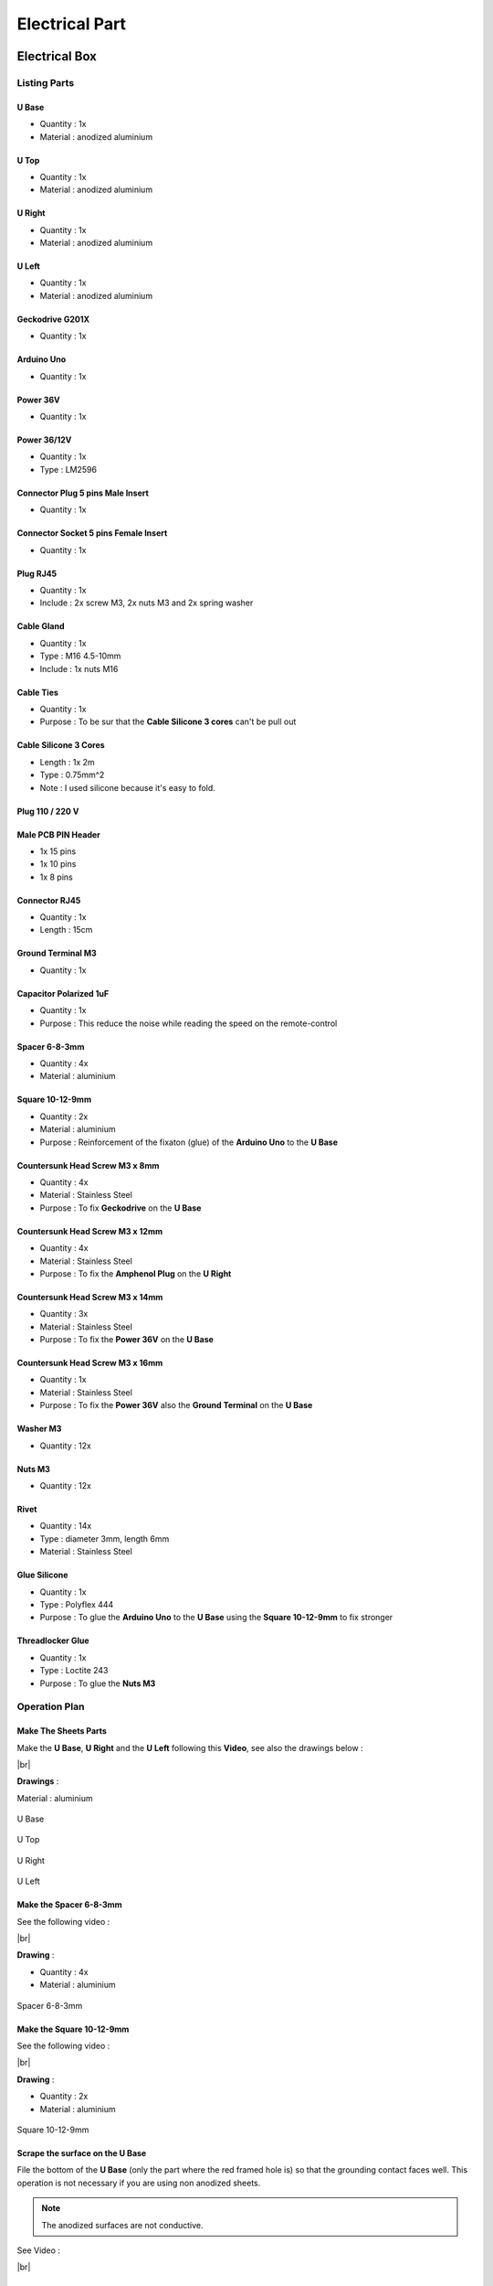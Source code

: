 .. # define a hard line break for HTML
.. |br| raw:: html

 <br />

Electrical Part
===============

.. image:: figures/Power_Control_Unit_And_Remote-DIY-LM42P.jpg
    :width: 500
    :align: center
	    
Electrical Box
--------------

.. image:: figures/Electrical-Box-DIY-LM42P.jpg
    :width: 500
    :align: center

Listing Parts
^^^^^^^^^^^^^

U Base
''''''
- Quantity : 1x
- Material : anodized aluminium

.. image:: figures/U_Base-3D-Electrical-Box-DIY-LM42P.PNG
    :width: 500
    :align: center

U Top
'''''
- Quantity : 1x
- Material : anodized aluminium

.. image:: figures/U_Top-3D-Electrical-Box-DIY-LM42P.PNG
    :width: 500
    :align: center

U Right
'''''''
- Quantity : 1x
- Material : anodized aluminium

.. image:: figures/U_Right-3D-Electrical-Box-DIY-LM42P.PNG
    :width: 250
    :align: center

U Left
''''''
- Quantity : 1x
- Material : anodized aluminium

.. image:: figures/U_Left-3D-Electrical-Box-DIY-LM42P.PNG
    :width: 250
    :align: center
	    
Geckodrive G201X
''''''''''''''''
- Quantity : 1x

.. image:: figures/Geckodrive_G201X-Electrical-Box-DIY-LM42P.jpg
    :width: 350
    :align: center

Arduino Uno
'''''''''''
- Quantity : 1x
  
.. image:: figures/Arduino_Uno-DIY-LM42P.jpg
    :width: 350
    :align: center
       

Power 36V
'''''''''
- Quantity : 1x
  
.. image:: figures/Power_36V-Electrical-Box-DIY-LM2P.jpg
    :width: 450
    :align: center

	    
Power 36/12V
''''''''''''
- Quantity : 1x
- Type : LM2596

.. image:: figures/Power_36_12V-Electrical-Box-DIY-LM42P.JPG
    :width: 250
    :align: center

	    
Connector Plug 5 pins Male Insert
'''''''''''''''''''''''''''''''''
- Quantity : 1x

.. image:: figures/Connector_Plug_5_pins_Male_Insert-Electrical-Box-DIY-LM42P.jpg
    :width: 250
    :align: center	    	    

	    
Connector Socket 5 pins Female Insert
'''''''''''''''''''''''''''''''''''''
- Quantity : 1x
  
.. image:: figures/Socket_5_pins_Female_Insert-Electrical-Box-DIY-LM42P.jpg
    :width: 250
    :align: center

Plug RJ45
'''''''''
- Quantity : 1x
- Include : 2x screw M3, 2x nuts M3 and 2x spring washer
  
.. image:: figures/Plug_RJ45-Electrical-Box-DIY-LM42P.jpg
    :width: 250
    :align: center

Cable Gland
'''''''''''
- Quantity : 1x
- Type : M16 4.5-10mm
- Include : 1x nuts M16  

.. image:: figures/Cable_Gland_M16_4,5-10mm-Electrical-Box-DIY-LM42P.jpg
    :width: 170
    :align: center

Cable Ties
''''''''''

- Quantity : 1x
- Purpose : To be sur that the **Cable Silicone 3 cores** can't be
  pull out

.. image:: figures/Cable_Ties-Electrical-Box-DIY-LM42P.jpg
    :width: 170
    :align: center

Cable Silicone 3 Cores
''''''''''''''''''''''
- Length : 1x 2m
- Type : 0.75mm^2 
- Note : I used silicone because it's easy to fold.  
	    
.. image:: figures/Cable_Silicone_3_Cores-Electrical-Box-DIY-LM42P.jpg	    
    :width: 200
    :align: center

	    
Plug 110 / 220 V
''''''''''''''''

.. image:: figures/Plug_110_220V-Electrical-Box-DIY-LM42P.JPG
    :width: 400
    :align: center
	    
Male PCB PIN Header
'''''''''''''''''''
- 1x 15 pins
- 1x 10 pins
- 1x 8 pins

.. image:: figures/Male_PCB_PIN_Header-DIY-LM42P.jpg
    :width: 250
    :align: center

Connector RJ45
''''''''''''''
- Quantity : 1x
- Length : 15cm  

.. image:: figures/Connector_RJ45_length_15cm-DIY-LM42P.jpg
    :width: 400
    :align: center

Ground Terminal M3
''''''''''''''''''
- Quantity : 1x

.. image:: figures/Ground_Terminal_M3-Electrical-Box-DIY-LM42P.jpg
    :width: 200
    :align: center
	    
Capacitor Polarized 1uF
'''''''''''''''''''''''
- Quantity : 1x
- Purpose : This reduce the noise while reading the speed on the
  remote-control

.. image:: figures/Capacitor_1uf_polarized-Electrical-Box-DIY-LM42P.jpg
    :width: 400
    :align: center	      

Spacer 6-8-3mm
''''''''''''''
- Quantity : 4x
- Material : aluminium

.. image:: figures/Spacer_6_8_3mm-Electrical-Box-DIY-LM42P.PNG
    :width: 300
    :align: center

	    
Square 10-12-9mm
''''''''''''''''
- Quantity : 2x
- Material : aluminium
- Purpose : Reinforcement of the fixaton (glue) of the **Arduino Uno**
  to the **U Base**   

.. image:: figures/Square_10_12_9-Electrical-Box-DIY-LM42P.PNG
    :width: 300
    :align: center

	    
Countersunk Head Screw M3 x 8mm
''''''''''''''''''''''''''''''''
- Quantity : 4x
- Material : Stainless Steel
- Purpose : To fix **Geckodrive** on the **U Base**
  
.. image:: figures/Countersunk_Head_Screw_M3x8mm-DIY-LM42P.PNG
    :width: 300
    :align: center
	    
Countersunk Head Screw M3 x 12mm
''''''''''''''''''''''''''''''''
- Quantity : 4x
- Material : Stainless Steel
- Purpose : To fix the **Amphenol Plug** on the **U Right**
  
.. image:: figures/Countersunk_Head_Screw_M3x12mm-DIY-LM42P.PNG
    :width: 300
    :align: center
	    
Countersunk Head Screw M3 x 14mm
''''''''''''''''''''''''''''''''
- Quantity : 3x
- Material : Stainless Steel
- Purpose : To fix the **Power 36V** on the **U Base**  

.. image:: figures/Countersunk_Head_Screw_M3x14mm-DIY-LM42P.PNG
    :width: 250
    :align: center

Countersunk Head Screw M3 x 16mm
''''''''''''''''''''''''''''''''
- Quantity : 1x
- Material : Stainless Steel
- Purpose : To fix the **Power 36V** also the **Ground Terminal** on
  the **U Base**  

.. image:: figures/Countersunk_Head_Screw_M3x16mm-DIY-LM42P.PNG
    :width: 350
    :align: center

Washer M3
'''''''''
- Quantity : 12x

.. image:: figures/Washer_M3-Electrical-Box-DIY-LM42P.jpg
    :width: 200
    :align: center

Nuts M3
'''''''
- Quantity : 12x

.. image:: figures/Nuts_M3-Electrical-Box-DIY-LM42P.jpg
    :width: 170
    :align: center	    

Rivet
'''''
- Quantity : 14x
- Type : diameter 3mm, length 6mm  
- Material : Stainless Steel

.. image:: figures/Rivet_3mm_length_6mm-Electrical-Box-DIY-LM42P.jpg
    :width: 250
    :align: center
	    
Glue Silicone
'''''''''''''
- Quantity : 1x
- Type : Polyflex 444
- Purpose : To glue the **Arduino Uno** to the **U Base** using the
  **Square 10-12-9mm** to fix stronger
  
.. image:: figures/Glue_Mastic_Polyflex_444-Electrical-Box-DIY-LM42P.jpg 
    :width: 300
    :align: center	      

Threadlocker Glue
'''''''''''''''''
- Quantity : 1x
- Type : Loctite 243
- Purpose : To glue the **Nuts M3**
  
.. image:: figures/Threadlocker_Glue-Electrical-Box-DIY-LM42P.JPG
    :width: 170
    :align: center	      
       
Operation Plan
^^^^^^^^^^^^^^

Make The Sheets Parts
'''''''''''''''''''''

.. image:: figures/Make_The_Sheets_Parts-Electrical-Box-DIY-LM42P.jpg
    :width: 500
    :align: center
	    
Make the **U Base**, **U Right** and the **U Left** following this
**Video**, see also the drawings below : 

.. raw:: html

    <iframe width="350" height="245"
    src="https://www.youtube.com/embed/RGeVY6nWUIQ?start=0&end=1078"
    frameborder="0" 
    allowfullscreen></iframe>

|br|

**Drawings** :

Material : aluminium

.. figure:: figures/U_Base-Drawing-Electrical-Box-DIY-LM42P.PNG
    :width: 500
    :align: center

    U Base

.. figure:: figures/U_Top-Drawing-Electrical-Box-DIY-LM42P.PNG
    :width: 500
    :align: center

    U Top

.. figure:: figures/U_Right-Drawing-Electrical-Box-DIY-LM42P.PNG
    :width: 500
    :align: center

    U Right

.. figure:: figures/U_Left-Drawing-Electrical-Box-DIY-LM42P.PNG
    :width: 500
    :align: center

    U Left   

Make the Spacer 6-8-3mm
'''''''''''''''''''''''
See the following video :

.. raw:: html

    <iframe width="350" height="245"
    src="https://www.youtube.com/embed/RGeVY6nWUIQ?start=1025&end=1275"
    frameborder="0" 
    allowfullscreen></iframe>

|br|

**Drawing** :

- Quantity : 4x
- Material : aluminium

.. figure:: figures/Spacer_6_8_3mm-Electrical-Box-DIY-LM42P.PNG
    :width: 300
    :align: center

    Spacer 6-8-3mm

Make the Square 10-12-9mm
'''''''''''''''''''''''''
See the following video :

.. raw:: html

    <iframe width="350" height="245"
    src="https://www.youtube.com/embed/RGeVY6nWUIQ?start=1276&end=1356"
    frameborder="0" 
    allowfullscreen></iframe>

|br|

**Drawing** :

- Quantity : 2x
- Material : aluminium

.. figure:: figures/Square_10_12_9-Electrical-Box-DIY-LM42P.PNG
    :width: 300
    :align: center

    Square 10-12-9mm        

Scrape the surface on the U Base
''''''''''''''''''''''''''''''''

File the bottom of the **U Base** (only the part where the red framed
hole is) so that the grounding contact faces well. This operation is
not necessary if you are using non anodized sheets.

.. note:: The anodized surfaces are not
	  conductive.  

.. image:: figures/Scrape_Surface_U_Base-Electrical-Box-DIY-LM42P.jpg
    :width: 500
    :align: center

See Video :

.. raw:: html

    <iframe width="350" height="245"
    src="https://www.youtube.com/embed/RGeVY6nWUIQ?start=152&end=173"
    frameborder="0" 
    allowfullscreen></iframe>

|br|

Control Power 36V 
''''''''''''''''''
Control the voltage of the output of the Power 36V with a
voltmeter. It should be 36V.


Adjust voltage Power 36/12V
'''''''''''''''''''''''''''

**Materials:**

* 1 wire 0.5mm^2 red length = 120mm
* 1 wire 0.5mm^2 red length = 150mm
* 1 wire 0.5mm^2 black length = 140mm
* 1 wire 0.5mm^2 black length = 60mm

1) Sold the wire

.. image:: figures/Power36_12V-Black-Wired-Electrical-Box-LM42P.PNG
    :width: 500
    :align: center

.. image:: figures/Power36_12V-Red-Wired-Electrical-Box-LM42P.PNG
    :width: 500
    :align: center

2) Wire the Power 36/12V

 - Connect the Power 36/12V IN  to the Power 36V OUT
 - Connect the voltmeter to Power 36/12V OUT

3) Adjust the voltage

 With a *Screwdriver 0*, adjust the voltage to 12V
   
   
Fix the Power Cable to the Electrical Box
'''''''''''''''''''''''''''''''''''''''''

See Video :

.. raw:: html

    <iframe width="350" height="245"
    src="https://www.youtube.com/embed/RGeVY6nWUIQ?start=1355&end=1581"
    frameborder="0" 
    allowfullscreen></iframe>

#. Strip the **Cable Silicone 3 Cores** at 10cm 
#. Fix the **Cable Gland** to the **U Base**
#. Tighten **Cable Gland**
#. Tighten the **Cable Ties** and cut it with a *Cutting Pliers*
#. Tighten the **Ground Terminal M3** on the ground wire (yellow)
#. Tighten the Phase and Neutre to **Power 36V** "IN"


Set Geckodrive current limit
''''''''''''''''''''''''''''

- For G203V :

  Connect a resistor of 120kOhms between pin 11 and 12 of the 
  GECKODRIVE. This will limit MOTOR current by 5A.

- For G201X :

  set the switches like the following figure

  .. image:: figures/Switch_5A_G201X-Electrical-Box-DIY-LM42P.png
  	:scale: 70 %
 	:align: center
		
   
Screw the Power 36V and Geckodrive on the U Base
''''''''''''''''''''''''''''''''''''''''''''''''

.. note:: Use **Threadlocker Glue**.

.. image:: figures/Fix_Power36V_Gecko-Electrical-Box-DIY-LM42P.jpg
  	:width: 500
 	:align: center

- For Power 36V :
  
  #. Fix three corners of the **Power 36V** by using :
       * 3x **Spacer 6-8-3mm**
       * 3x **Countersunk Head Screw M3 x 14mm**
       * 3x **Washer M3**
       * 3x **Nuts M3**
  #. Fix the last corner : The ground to the U Base by using : 
       * 1x **Countersunk Head Screw M3 x 16mm**
       * 1x **Washer M3**
       * 1x **Nuts M3**
       * 1x **Ground Terminal M3** (the ground on the **Cable Silicone 3
         Cores** 

    =========  ===================    
    Power 36V  U Base
    =========  ===================
    GROUND     screw with *Spacer*
    =========  ===================

    .. image:: figures/Power36V_Ground_Electrical-Box-DIY-LM42P.jpg
  	:width: 500
 	:align: center
  
- For Geckodrive use :

  - 4x **Head Screw M3 x 8mm**
  - 4x **Washer M3**
  - 4x **Nuts M3**

Glue the Power 36/12V and Arduino Uno
'''''''''''''''''''''''''''''''''''''

Glue the **Arduino Uno** at the **U Base** with **Glue Silicone** and
**Square 10-12-9mm** and the **Power 36/12V**. 
 
.. image:: figures/Glue_Power36_12V_Arduino-Electrical-Box-DIY-LM42P.PNG
    :width: 500
    :align: center

.. image:: figures/Glue_Power36_12V_Arduino-Electrical-Box-DIY-LM42P.jpg
    :width: 500
    :align: center 	    

Wiring
''''''
.. image:: figures/Electrical_Box_Open-DIY-LM42P.jpg
    :width: 500
    :align: center

See video :

.. raw:: html

    <iframe width="350" height="245"
    src="https://www.youtube.com/embed/RGeVY6nWUIQ?start=1581&end=1806"  
    frameborder="0" 
    allowfullscreen></iframe>
    
|br|

1. Sold the wires to the **Male PCB PIN Header** (15, 10, 8 pins),
   except the POWER 36/12V OUT+ 

   Use two clamps this help to sold the **Male PCB PIN Header**

.. image:: figures/Clamps_Sold-Electrical-Box-DIY-LM42P.jpg
 :width: 500
 :align: center

.. figure:: figures/Male_PCB_PIN_Header_15Pins-Electrical-Box-DIY-LM42P.PNG
 :width: 250
 :align: center

 Male PCB PIN Header 15 pins
	 
.. figure:: figures/Male_PCB_PIN_Header_10_8Pins-Electrical-Box-DIY-LM42P.PNG
 :width: 250
 :align: center	    

 Male PCB PIN Header 10 and 8 pins
	 
===========  =======  ============
GECKODRIVE   ARDUINO  Cable Length
===========  =======  ============
8 (DIR)      PIN 8    11cm
9 (STEP)     PIN 9    11cm
10 (COMMON)  GND       7cm
===========  =======  ============

============  =======  ============
POWER 36/12V  ARDUINO  Cable Length
============  =======  ============
OUT-          GND      6cm
OUT+          VIN      12cm
============  =======  ============

.. image:: figures/RJ45_Show_Pin1-Electrical-Box-DIY-LM42P.png
  :scale: 70 %
  :align: center

============  =======================  ============
ARDUINO       RJ45 cable (inside Box)  Cable Length
============  =======================  ============
A0            6 sold capacitor +       12cm     
A1            5                          "
A2            4                          "
A3            3                          "
\~3           2                        15cm 
~5            1                          " 
GND           8 sold capacitor -       12cm
\+5V          7                          "
============  =======================  ============

2. Sold the Capacitor between A0 and GND (8) see folowing picture

.. image:: figures/Sold_Capacitor-Electrical-Box-DIY-LM42P.jpg
   :width: 500
   :align: center

3. Connect :

=========  ================  ============
Power 36V     GECKODRIVE     Cable Length
=========  ================  ============
\-DC       1 (POWER GND)     6cm
D+         2 (18 TO 80 VDC)   "
=========  ================  ============

=========  ============  ============
Power 36V  POWER 36/12V  Cable Length            
=========  ============  ============
\-DC       IN-           14cm 
DC+        IN+           15cm  
=========  ============  ============

=================  ========================  ============
GECKODRIVE         Female Connector (MOTOR)  Cable Length
=================  ========================  ============
3 (WINDING A)      A                         15cm
4 (WINDING not A)  B                          "
5 (WINDING B)      C                          "
6 (WINDING not B)  D                          "
=================  ========================  ============

Upload the programm to **Arduino Uno** and final control
''''''''''''''''''''''''''''''''''''''''''''''''''''''''
#. Plug the PC using an USB cable to the Electrical-Box
#. Upload the programm (soon available)
#. Control if every thing is ok (the ***Machine**, **Remote Control**,
   **Stepper Motor** and the **Rod** should be done). Do all these
   steps showed in that video for the test :  

   .. raw:: html

    <iframe width="350" height="245"
    src="https://www.youtube.com/embed/VgY4AlmjkgQ"
    frameborder="0" 
    allowfullscreen></iframe>
#. Cover with **U Top** and **Rivet**
    
Remote Control
--------------

.. image:: figures/Remote-Control/Remote_Control_And_Wire_Remote-Control-DIY-LM42P.jpg
    :width: 500
    :align: center

Listing Parts
^^^^^^^^^^^^^

Box
'''
- Quantity : 1x
- 3D Printed in PLA  

.. image:: figures/Remote-Control/Box-3D-Remote-Control-Box-DIY-LM42P.png
    :width: 250
    :align: center

Cover
'''''
- Quantity : 1x
- 3D Printed in PLA  

.. image:: figures/Remote-Control/Cover-3D-Remote-Control-Box-DIY-LM42P.png
    :width: 200
    :align: center

Potentiometer
'''''''''''''
- Quantity : 2x
- Type : 10k

.. image:: figures/Remote-Control/Potentiometer_R10k-Remote-Control-Box-DIY-LM42P.jpg
    :width: 200
    :align: center	    	    
	    
Potentiommeter Knobs
''''''''''''''''''''
- Quantity : 1x Grey (stroke), 1x Gold (speed)
  
.. image:: figures/Remote-Control/Potentiometer_Knobs-Remote-Control-Box-LM42P.JPG
    :width: 200
    :align: center	    	    

RJ45 Cable
''''''''''
- Quantity : 1x
- Length : 2.5m  
- Type : Ultrafine

.. image:: figures/Remote-Control/RJ45_Cable-Remote-Control-Box-DIY-LM42P.PNG
    :width: 200
    :align: center	    	    
	    	    
Cable Gland M12
'''''''''''''''
- Quantity : 1x
- Type : M12 3-6mm

.. image:: figures/Remote-Control/Cable_Gland_M12-Remote-Control-Box-DIY-LM42P.JPG
    :width: 150
    :align: center

Epoxy
'''''
- Resin and Hardener

.. image:: figures/Remote-Control/Epoxy_Resin-Remote-Control-Box-DIY-LM42P.JPG
    :width: 200
    :align: center
  
	    
Pigment Epoxy
'''''''''''''
- Quantity : 1x color black, 1x color red, 1x color green

.. image:: figures/Remote-Control/Pigments_Epoxy-Remote-Control-Box-DIY-LM42P.JPG	    
    :width: 250
    :align: center


Screw
'''''
- Quantity : 4x
- Diameter : 2.9mm
- Length : 13mm
- Stainless steel

.. image:: figures/Remote-Control/Scew_2_9_13-Remote-Control-Box-LM42P.JPG
    :width: 110
    :align: center
	    

Operation Plan
^^^^^^^^^^^^^^

Make the Box
''''''''''''
Print it in PLA.
Infill = 50%
File : soon available...

Make the Cover
''''''''''''''
1. Print it in PLA.
   Infill = 50%
   File : soon available...  
2. Prepare the Epoxy with black pigment, red pigment and green pigment
3. Fill with pigmented Epoxy the inscriptions on the **Cover**

     .. image:: figures/Remote-Control/Fill_Inscriptions_Pigmented_Epoxy-Remote-Control-Box-DIY-LM42P.JPG 
       :width: 250
       :align: center
	   
4. When it's hard sand it very thin
5. Place the **Potentiometer** (2x) and and tighten them   


Wiring the Remote Control
^^^^^^^^^^^^^^^^^^^^^^^^^

.. image:: figures/Remote-Control-Wiring.png
   :scale: 70 %
   :align: center

==============  ============================
Remote-Control   RJ45 cable (Remote-Control)
==============  ============================
A0              6
A1              5
GND             8
\+5V            7
==============  ============================

#. strip the cable at 7cm
#. cut the unused wire
#. use the cutted unused wire to make the bridge between GRD and +5V
   inside the Remote Control

Stepper Motor
-------------

Connect and fix the 4 poles cable on the Stepper Motor
^^^^^^^^^^^^^^^^^^^^^^^^^^^^^^^^^^^^^^^^^^^^^^^^^^^^^^

#. déballage et contrôle du moteur
#. couper le cable en silicone à 2.2m
#. couper le fil rouge à 47mm; couper le fil jaune à 57mm; couper le
   fil bleu à 67mm, couper le fil vert à 77mm see following picture

   .. image:: figures/Cut-Motor-Cable.jpg
     :scale: 30 %
     :align: center
	     
#. dénuder, torsader, étamer les fils du moteur à 5mm
#. couper la gaine thermo à 37mm de longueur et la serrer avec foehn
   industriel. Le fil rouge doit dépasser d'environ 5mm (pour les 4
   fils)
#. dénuder le cable en silicone à 45mm
#. couper sur le cable en silicone le fil rouge à 40mm; le fil jaune à
   30mm; le fil noir à 20mm; le fil vert à 10mm.
#. dénuder, torsader, étamer les fils du câble à 5mm
#. couper gaine thermo à 13mm (pour passer 1es fils)
#. mettre gaine thermo 13mm + tube (Attention au chanfrein) et souder
#. dégraisser tube, câble et moteur à l'acétone; mettre la vis M5 NE
   PAS OUBLIER!; injecter le Polyflex par le trou diam. 4.5mm jusqu'à
   ce que ça sorte des deux cotés du tube; prendre le surplus et
   l'appliquer sur le moteur sur la rainure où la vis M5 a été placée;
   tourner le tube à ce que le trou d'injection soit contre le moteur
   et ne soit voit pas; mettre une bride sur le cable, plaquer le tube
   avec le clamp see following picture;
   
   .. image:: figures/Fix-Motor-Cable.jpg
     :scale: 40 %
     :align: center
	    
   injecter si besoin à l'extrémiter du tube où il y a le chanfrein et
   mettre un peu de Polyflex vert le moteur si l'on voit les fils qui
   dépassent un peu de la gaine thermo ;
   
#. laisser durcir; nettoyer et enlever les bourelets sur tube cordon.

    
Connect the Amphenol Plug Male
^^^^^^^^^^^^^^^^^^^^^^^^^^^^^^

#. strip the cable at 3cm
#. strip the 4 wires and solder the wires
#. 5cm from the edge roll up the 10-layer adhesive tape
#. pass the cable and solder the wires in the plug in
   counter-clockwise order 
   
   * black
   * yellow
   * red
   * green

   .. image:: figures/Wires-Plug.png
    :scale: 120 %
    :align: center
#. assemble the plug and tighten the flange









	    
